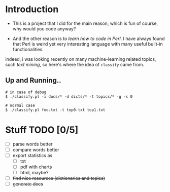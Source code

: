 * Introduction

  + This is a project that I did for the main reason, which is fun of course, why would you code anyway?

  + And the other reason is to /learn how to code in Perl/. I have always found that Perl is weird yet very interesting language with many useful built-in functionalities. 

  indeed, i was looking recently on many machine-learning related topics, such /text mining/, so here's where the idea of =classify= came from.

** Up and Running..
   #+BEGIN_SRC shell
   # in case of debug
   $ ./classify.pl -i docs/* -d dicts/* -t topics/* -g -s 0
  
   # normal case 
   $ ./classify.pl foo.txt -t top0.txt top1.txt
   #+END_SRC

* Stuff TODO [0/5]
  + [ ] parse words better
  + [ ] compare words better
  + [ ] export statistics as
    + [ ] txt
    + [ ] pdf with charts
    + [ ] html, maybe?
  + [ ] +find nice resources (dictionaries and topics)+
  + [ ] +generate docs+
